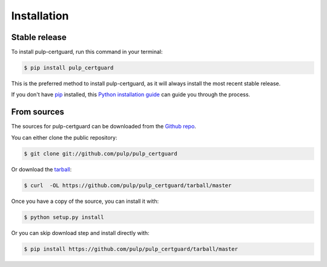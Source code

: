 .. highlight:: shell

============
Installation
============


Stable release
--------------

To install pulp-certguard, run this command in your terminal:

.. code-block:: console

    $ pip install pulp_certguard

This is the preferred method to install pulp-certguard, as it will always install the most recent stable release.

If you don't have `pip`_ installed, this `Python installation guide`_ can guide
you through the process.

.. _pip: https://pip.pypa.io
.. _Python installation guide: http://docs.python-guide.org/en/latest/starting/installation/


From sources
------------

The sources for pulp-certguard can be downloaded from the `Github repo`_.

You can either clone the public repository:

.. code-block:: console

    $ git clone git://github.com/pulp/pulp_certguard

Or download the `tarball`_:

.. code-block:: console

    $ curl  -OL https://github.com/pulp/pulp_certguard/tarball/master

Once you have a copy of the source, you can install it with:

.. code-block:: console

    $ python setup.py install

Or you can skip download step and install directly with:

.. code-block:: console

    $ pip install https://github.com/pulp/pulp_certguard/tarball/master


.. _Github repo: https://github.com/pulp/pulp_certguard
.. _tarball: https://github.com/pulp/pulp_certguard/tarball/master
